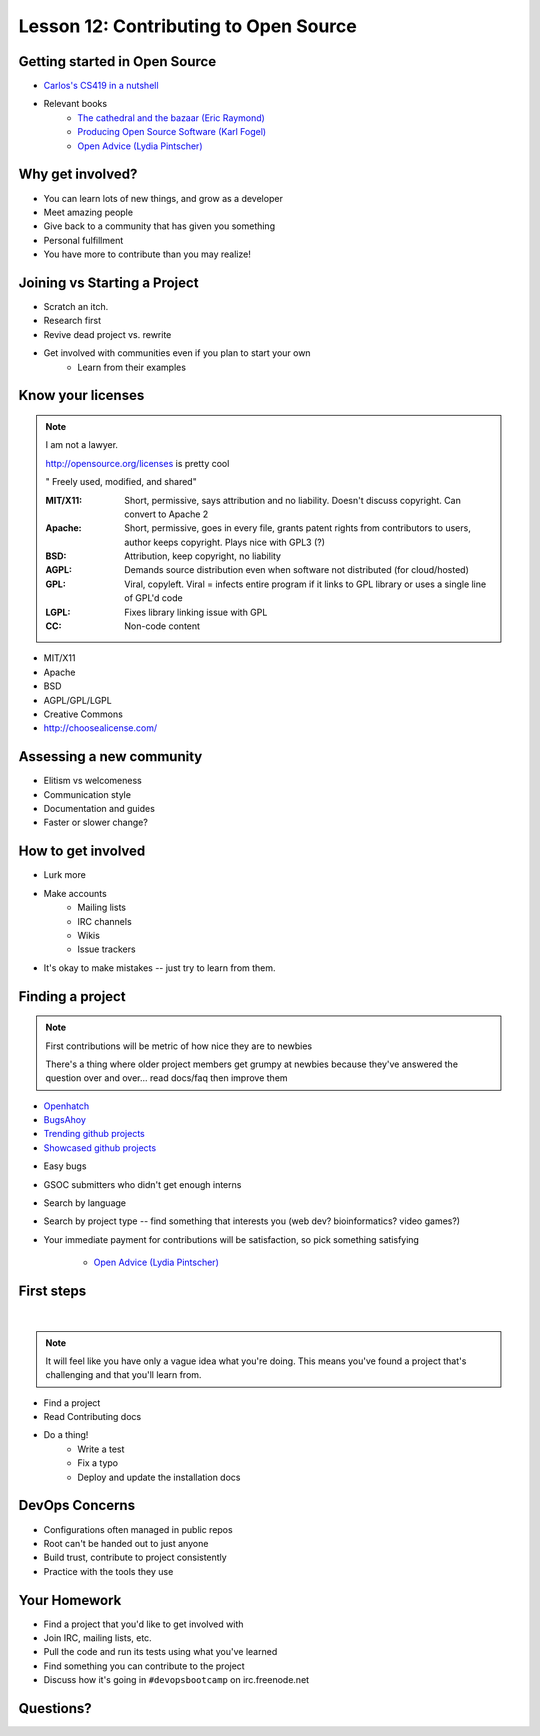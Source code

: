 Lesson 12: Contributing to Open Source
======================================

Getting started in Open Source
------------------------------

* `Carlos's CS419 in a nutshell <http://classes.engr.oregonstate.edu/eecs/spring2014/cs419-003/>`_
* Relevant books 
    * `The cathedral and the bazaar (Eric Raymond) <http://www.catb.org/~esr/writings/homesteading/cathedral-bazaar/cathedral-bazaar.ps>`_
    * `Producing Open Source Software (Karl Fogel) <http://producingoss.com/>`_
    * `Open Advice (Lydia Pintscher) <http://open-advice.org/Open-Advice.pdf>`_

Why get involved?
-----------------

* You can learn lots of new things, and grow as a developer
* Meet amazing people
* Give back to a community that has given you something
* Personal fulfillment
* You have more to contribute than you may realize!

Joining vs Starting a Project
-----------------------------

.. figure:: static/cowbrush.gif
    :align: right

* Scratch an itch.
* Research first
* Revive dead project vs. rewrite
* Get involved with communities even if you plan to start your own
    * Learn from their examples

Know your licenses
------------------

.. note::

    I am not a lawyer. 

    http://opensource.org/licenses is pretty cool

    " Freely used, modified, and shared"

    :MIT/X11:
      Short, permissive, says attribution and no liability. Doesn't discuss
      copyright. Can convert to Apache 2

    :Apache:
      Short, permissive, goes in every file, grants patent rights from
      contributors to users, author keeps copyright. Plays nice with GPL3 (?)

    :BSD: Attribution, keep copyright, no liability

    :AGPL:
      Demands source distribution even when software not distributed (for
      cloud/hosted)

    :GPL:
      Viral, copyleft. Viral = infects entire program if it links to GPL library
      or uses a single line of GPL'd code

    :LGPL: Fixes library linking issue with GPL
    
    :CC: Non-code content

.. figure:: static/licensing.jpg
    :align: right
    :scale: 25%

* MIT/X11
* Apache
* BSD
* AGPL/GPL/LGPL
* Creative Commons
* http://choosealicense.com/

Assessing a new community
-------------------------

* Elitism vs welcomeness
* Communication style
* Documentation and guides
* Faster or slower change?

.. figure:: static/welcome_mat.jpg
    :align: center
    :scale: 30%

How to get involved
-------------------

.. figure:: static/keeptrying.png
    :align: right
    :scale: 60%

* Lurk more
* Make accounts
    * Mailing lists
    * IRC channels
    * Wikis
    * Issue trackers
* It's okay to make mistakes -- just try to learn from them.

Finding a project
-----------------

.. note::
  First contributions will be metric of how nice they are to newbies

  There's a thing where older project members get grumpy at newbies because
  they've answered the question over and over... read docs/faq then improve them

.. figure:: static/osslogos.jpg
    :align: right 
    :scale: 60%

* `Openhatch <http://openhatch.org/>`_
* `BugsAhoy <http://www.joshmatthews.net/bugsahoy/>`_
* `Trending github projects <https://github.com/trending>`_
* `Showcased github projects <https://github.com/showcases>`__

.. nextslide::

* Easy bugs
* GSOC submitters who didn't get enough interns
* Search by language
* Search by project type -- find something that interests you (web dev?
  bioinformatics? video games?)
* Your immediate payment for contributions will be satisfaction, so pick
  something satisfying
    * `Open Advice (Lydia Pintscher) <http://classes.engr.oregonstate.edu/eecs/spring2014/cs419-003/>`_


First steps
-----------
|

.. figure:: static/babypenguin.gif
    :align: center 

.. note::
  It will feel like you have only a vague idea what you're doing. This means
  you've found a project that's challenging and that you'll learn from.

* Find a project
* Read Contributing docs
* Do a thing!
    * Write a test
    * Fix a typo
    * Deploy and update the installation docs

DevOps Concerns
---------------

.. figure:: static/devops_all_the_things.jpg
    :align: right
    :scale: 70%

* Configurations often managed in public repos
* Root can't be handed out to just anyone
* Build trust, contribute to project consistently
* Practice with the tools they use

Your Homework
-------------

* Find a project that you'd like to get involved with
* Join IRC, mailing lists, etc.
* Pull the code and run its tests using what you've learned
* Find something you can contribute to the project
* Discuss how it's going in ``#devopsbootcamp`` on irc.freenode.net

Questions?
----------

